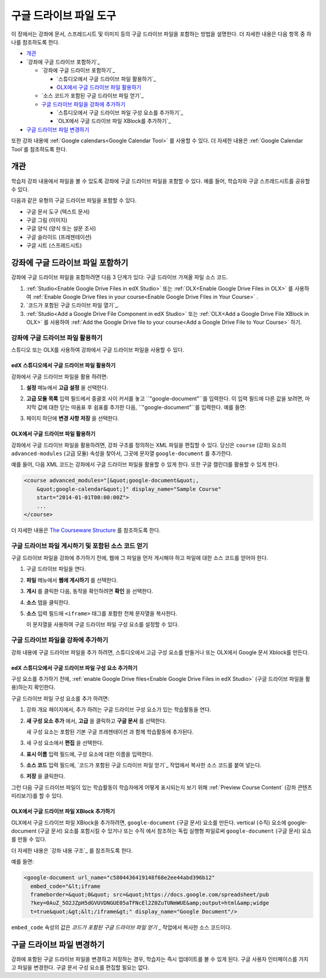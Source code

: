 .. _Google Drive Files Tool:

########################
구글 드라이브 파일 도구
########################

이 장에서는 강좌에 문서, 스프레드시트 및 이미지 등의 구글 드라이브 파일을 포함하는 방법을 설명한다. 더 자세한 내용은 다음 항목 중 하나를 참조하도록 한다.

* `개관`_
* `강좌에 구글 드라이브 포함하기`_

  * `강좌에 구글 드라이브 포함하기`_

    * `스튜디오에서 구글 드라이브 파일 활용하기`_
    * `OLX에서 구글 드라이브 파일 활용하기`_

  * `소스 코드가 포함된 구글 드라이브 파일 얻기`_
  * `구글 드라이브 파일을 강좌에 추가하기`_

    * `스튜디오에서 구글 드라이브 파일 구성 요소를 추가하기`_
    * `OLX에서 구글 드라이브 파일 XBlock를 추가하기`_

* `구글 드라이브 파일 변경하기`_

또한 강좌 내용에 :ref:`Google calendars<Google Calendar Tool>` 를 사용할 수 있다. 더 자세한 내용은 :ref:`Google Calendar Tool`를 참조하도록 한다.

*********
개관
*********

학습자 강좌 내용에서 파일을 볼 수 있도록 강좌에 구글 드라이브 파일을 포함할 수 있다. 예를 들어, 학습자와 구글 스프레드시트를 공유할 수 있다.

.. image:: ../../../shared/building_and_running_chapters/Images/google-spreadsheet.png
  :width: 600
  :alt: A Google spreadsheet in courseware

다음과 같은 유형의 구글 드라이브 파일을 포함할 수 있다. 

* 구글 문서 도구 (텍스트 문서)
* 구글 그림 (이미지)
* 구글 양식 (양식 또는 설문 조사)
* 구글 슬라이드 (프레젠테이션)
* 구글 시트 (스프레드시트)
  
********************************************
강좌에 구글 드라이브 파일 포함하기
********************************************

강좌에 구글 드라이브 파일을 포함하려면 다음 3 단계가 있다: 구글 드라이브 가져올 파일 소스 코드.

#. :ref:`Studio<Enable Google Drive Files in edX Studio>` 또는 :ref:`OLX<Enable Google Drive Files in OLX>` 를 사용하여 :ref:`Enable Google Drive files in your course<Enable Google Drive Files in Your Course>` .


#. `코드가 포함된 구글 드라이브 파일 열기`_.

#. :ref:`Studio<Add a Google Drive File Component in edX Studio>` 또는 :ref:`OLX<Add a Google Drive File XBlock in OLX>` 를 사용하여 :ref:`Add the Google Drive file to your course<Add a Google Drive File to Your Course>` 하기.



.. _Enable Google Drive Files in Your Course:

========================================
강좌에 구글 드라이브 파일 활용하기
========================================

스튜디오 또는 OLX를 사용하여 강좌에서 구글 드라이브 파일을 사용할 수 있다.

.. _Enable Google Drive Files in edX Studio:

edX 스튜디오에서 구글 드라이브 파일 활용하기
***************************************

강좌에서 구글 드라이브 파일을 활용 하려면: 

#. **설정**  메뉴에서 **고급 설정** 을 선택한다.

#. **고급 모듈 목록** 입력 필드에서 중괄호 사이 커서를 놓고 ``"google-document"``를 입력한다. 이 입력 필드에 다른 값을 보려면, 마지막 값에 대한 닫는 따옴표 후 쉼표를 추가한 다음, ``"google-document"``를 입력한다. 예를 들면:
   
   .. image:: ../../../shared/building_and_running_chapters/Images/google-advanced-setting.png
    :alt: Advanced modules setting for Google documents

#. 페이지 하단에 **변경 사항 저장** 을 선택한다.


.. _Enable Google Drive Files in OLX:

OLX에서 구글 드라이브 파일 활용하기
********************************

강좌에서 구글 드라이브 파일을 활용하려면, 강좌 구조를 정의하는 XML 파일을 편집할 수 있다. 당신은 ``course`` (강좌) 요소의 ``advanced-modules`` (고급 모듈) 속성을 찾아서, 그곳에 문자열 ``google-document`` 를 추가한다. 

예를 들어, 다음 XML 코드는 강좌에서 구글 드라이브 파일을 활용할 수 있게 한다. 또한 구글 캘린더를 활용할 수 있게 한다.

.. code-block:: xml

  <course advanced_modules="[&quot;google-document&quot;, 
      &quot;google-calendar&quot;]" display_name="Sample Course" 
      start="2014-01-01T00:00:00Z">
      ...
  </course>

더 자세한 내용은 `The Courseware Structure`_ 를 참조하도록 한다.

.. _Obtain the Google Drive File Embed Code:

=======================================================
구글 드라이브 파일 게시하기 및 포함된 소스 코드 얻기
=======================================================

구글 드라이브 파일을 강좌에 추가하기 전에, 웹에 그 파일을 먼저 게시해야 하고 파일에 대한 소스 코드를 얻어야 한다. 

.. 중요:: 
 이 주제에 설명된 작업은 제 3 자 소프트웨어의 사용에 의존한다. 이 소프트웨어는 소유자에 의해 변경될 수 있기 때문에, 여기에 제공된 단계들은 지침이며, 정확한 절차를 위한 것이 아니다.

#. 구글 드라이브 파일을 연다.
#. **파일** 메뉴에서 **웹에 게시하기** 를 선택한다.
   
   .. image:: ../../../shared/building_and_running_chapters/Images/google-publish-to-web.png
    :alt: The Google Drive file Publish to the web dialog box

#. **게시** 를 클릭한 다음, 동작을 확인하려면 **확인** 을 선택한다. 
#. **소스** 탭을 클릭한다.
      
   .. image:: ../../../shared/building_and_running_chapters/Images/google-embed.png
    :alt: The Google Drive file Publish to web Embed tab

#. **소스** 입력 필드에 ``<iframe>`` 태그를 포함한 전체 문자열을 복사한다. 

   .. 참고::  
    구글 이미지는 ``<iframe>`` 태그가 없다. 이미지를 포함하려면, 완전한 ``img`` 태그를 복사하도록 한다. 

   이 문자열을 사용하여 구글 드라이브 파일 구성 요소를 설정할 수 있다.

.. _Add a Google Drive File to Your Course:

========================================
구글 드라이브 파일을 강좌에 추가하기
========================================

강좌 내용에 구글 드라이브 파일을 추가 하려면, 스튜디오에서 고급 구성 요소를 만들거나 또는 OLX에서 Google 문서 Xblock를 만든다.

.. _Add a Google Drive File Component in edX Studio:

edX 스튜디오에서 구글 드라이브 파일 구성 요소 추가하기
******************************************************

구성 요소를 추가하기 전에, :ref:`enable Google Drive files<Enable Google Drive Files in edX
Studio>`  (구글 드라이브 파일을 활용)하는지 확인한다.

구글 드라이브 파일 구성 요소를 추가 하려면: 

#. 강좌 개요 페이지에서, 추가 하려는 구글 드라이브 구성 요소가 있는 학습활동을 연다. 

#. **새 구성 요소 추가** 에서, **고급** 을 클릭하고 **구글 문서** 를 선택한다.
   
   새 구성 요소는 포함된 기본 구글 프레젠테이션 과 함께 학습활동에 추가된다.

   .. image:: ../../../shared/building_and_running_chapters/Images/google-document-studio.png
    :alt: The Google Drive file component in a unit page

#. 새 구성 요소에서 **편집** 을 선택한다.
   
   .. image:: ../../../shared/building_and_running_chapters/Images/google-document-edit-studio.png
    :alt: The Google Drive file editor

#. **표시 이름** 입력 필드에, 구성 요소에 대한 이름을 입력한다.

#. **소스 코드** 입력 필드에, `코드가 포함된 구글 드라이브 파일 얻기`_ 작업에서 복사한 소스 코드를 붙여 넣는다.

#. **저장** 을 클릭한다.

그런 다음 구글 드라이브 파일이 있는 학습활동이 학습자에게 어떻게 표시되는지 보기 위해 :ref:`Preview Course Content`  (강좌 콘텐츠 미리보기)를 할 수 있다.

.. _Add a Google Drive File XBlock in OLX:

OLX에서 구글 드라이브 파일 XBlock 추가하기
*******************************************

OLX에서 구글 드라이브 파일 XBlock을 추가하려면, ``google-document`` (구글 문서) 요소를 만든다. vertical (수직) 요소에 google-document (구글 문서) 요소를 포함시킬 수 있거나 또는 ``수직`` 에서 참조하는 독립 실행형 파일로써 ``google-document`` (구글 문서) 요소를 만들 수 있다.

더 자세한 내용은 `강좌 내용 구조`_  를 참조하도록 한다. 

예를 들면:

.. code-block:: xml

  <google-document url_name="c5804436419148f68e2ee44abd396b12"
    embed_code="&lt;iframe 
    frameborder=&quot;0&quot; src=&quot;https://docs.google.com/spreadsheet/pub
    ?key=0AuZ_5O2JZpH5dGVUVDNGUE05aTFNcEl2Z0ZuTUNmWUE&amp;output=html&amp;widge
    t=true&quot;&gt;&lt;/iframe&gt;" display_name="Google Document"/>

``embed_code`` 속성의 값은 `코드가 포함된 구글 드라이브 파일 얻기` _ 작업에서 복사한 소스 코드이다. 

.. 참고:: 
  edX 학습 관리 시스템은 구글 드라이브 파일에 대한 높이 및 너비 값을 설정한다. 이러한 속성을 추가하면, LMS는 변경 내용을 무시한다.

**************************
구글 드라이브 파일 변경하기
**************************

강좌에 포함된 구글 드라이브 파일을 변경하고 저장하는 경우, 학습자는 즉시 업데이트를 볼 수 있게 된다. 구글 사용자 인터페이스를 가지고 파일을 변경한다. 구글 문서 구성 요소를 편집할 필요는 없다.


.. _The Courseware Structure: http://edx.readthedocs.org/projects/edx-open-learning-xml/en/latest/organizing-course/course-xml-file.html
